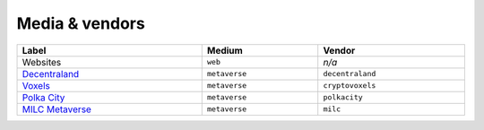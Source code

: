 .. _taxonomy-media:

Media & vendors
===============

.. list-table::
    :width: 100%
    :header-rows: 1

    *   - Label
        - Medium
        - Vendor
    *   - Websites
        - ``web``
        - *n/a*
    *   - `Decentraland <https://decentraland.org/>`_
        - ``metaverse``
        - ``decentraland``
    *   - `Voxels <https://www.voxels.com/>`_
        - ``metaverse``
        - ``cryptovoxels``
    *   - `Polka City <https://www.polkacity.io/>`_
        - ``metaverse``
        - ``polkacity``
    *   - `MILC Metaverse <https://metaverse.milc.global/>`_
        - ``metaverse``
        - ``milc``
